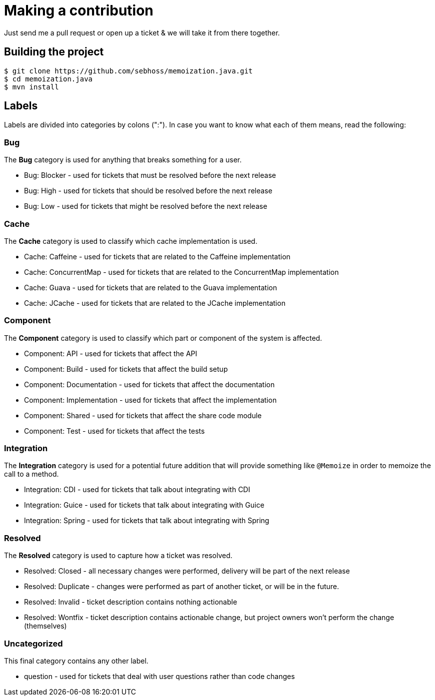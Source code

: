 = Making a contribution

Just send me a pull request or open up a ticket & we will take it from there together.

== Building the project

[source]
----
$ git clone https://github.com/sebhoss/memoization.java.git
$ cd memoization.java
$ mvn install
----

== Labels

Labels are divided into categories by colons (":"). In case you want to know what each of them means, read the following:

=== Bug

The *Bug* category is used for anything that breaks something for a user.

* Bug: Blocker - used for tickets that must be resolved before the next release
* Bug: High - used for tickets that should be resolved before the next release
* Bug: Low - used for tickets that might be resolved before the next release

=== Cache

The *Cache* category is used to classify which cache implementation is used.

* Cache: Caffeine - used for tickets that are related to the Caffeine implementation
* Cache: ConcurrentMap - used for tickets that are related to the ConcurrentMap implementation
* Cache: Guava - used for tickets that are related to the Guava implementation
* Cache: JCache - used for tickets that are related to the JCache implementation

=== Component

The *Component* category is used to classify which part or component of the system is affected.

* Component: API - used for tickets that affect the API
* Component: Build - used for tickets that affect the build setup
* Component: Documentation - used for tickets that affect the documentation
* Component: Implementation - used for tickets that affect the implementation
* Component: Shared - used for tickets that affect the share code module
* Component: Test - used for tickets that affect the tests

=== Integration

The *Integration* category is used for a potential future addition that will provide something like `@Memoize` in order to memoize the call to a method.

* Integration: CDI - used for tickets that talk about integrating with CDI
* Integration: Guice - used for tickets that talk about integrating with Guice
* Integration: Spring - used for tickets that talk about integrating with Spring

=== Resolved

The *Resolved* category is used to capture how a ticket was resolved.

* Resolved: Closed - all necessary changes were performed, delivery will be part of the next release
* Resolved: Duplicate - changes were performed as part of another ticket, or will be in the future.
* Resolved: Invalid - ticket description contains nothing actionable
* Resolved: Wontfix - ticket description contains actionable change, but project owners won't perform the change (themselves)

=== Uncategorized

This final category contains any other label.

* question - used for tickets that deal with user questions rather than code changes
